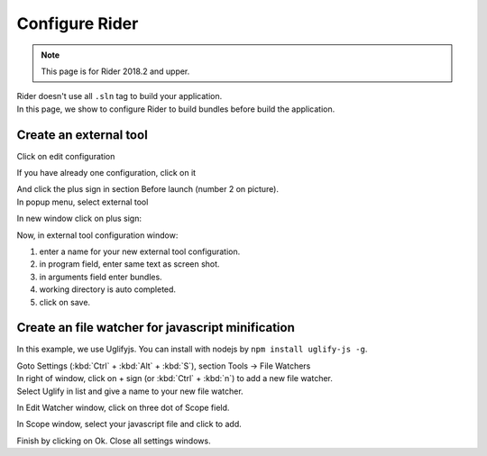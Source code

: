 Configure Rider
****************

.. note::

   This page is for Rider 2018.2 and upper.

| Rider doesn't use all ``.sln`` tag to build your application.
| In this page, we show to configure Rider to build bundles before build the application.

Create an external tool
=======================

Click on edit configuration

.. image:: ../_static/images/screen1.png
   :alt: open configuration

If you have already one configuration, click on it

.. image:: ../_static/images/screen2.png
   :alt: configuration editor

| And click the plus sign in section Before launch (number 2 on picture).
| In popup menu, select external tool

.. image:: ../_static/images/screen3.png

In new window click on plus sign:

.. image:: ../_static/images/screen4.png

Now, in external tool configuration window:

1. enter a name for your new external tool configuration.
2. in program field, enter same text as screen shot.
3. in arguments field enter bundles.
4. working directory is auto completed.
5. click on save.

.. image:: ../_static/images/screen5.png

Create an file watcher for javascript minification
==================================================

In this example, we use Uglifyjs. You can install with nodejs by ``npm install uglify-js -g``.

| Goto Settings (:kbd:`Ctrl` + :kbd:`Alt` + :kbd:`S`), section Tools -> File Watchers

.. image:: ../_static/images/rider_watcher1.png

| In right of window, click on + sign (or :kbd:`Ctrl` + :kbd:`n`) to add a new file watcher.
| Select Uglify in list and give a name to your new file watcher.

In Edit Watcher window, click on three dot of Scope field.

.. image:: ../_static/images/rider_watcher3.png

In Scope window, select your javascript file and click to add.

.. image:: ../_static/images/rider_watcher5.png

Finish by clicking on Ok. Close all settings windows.